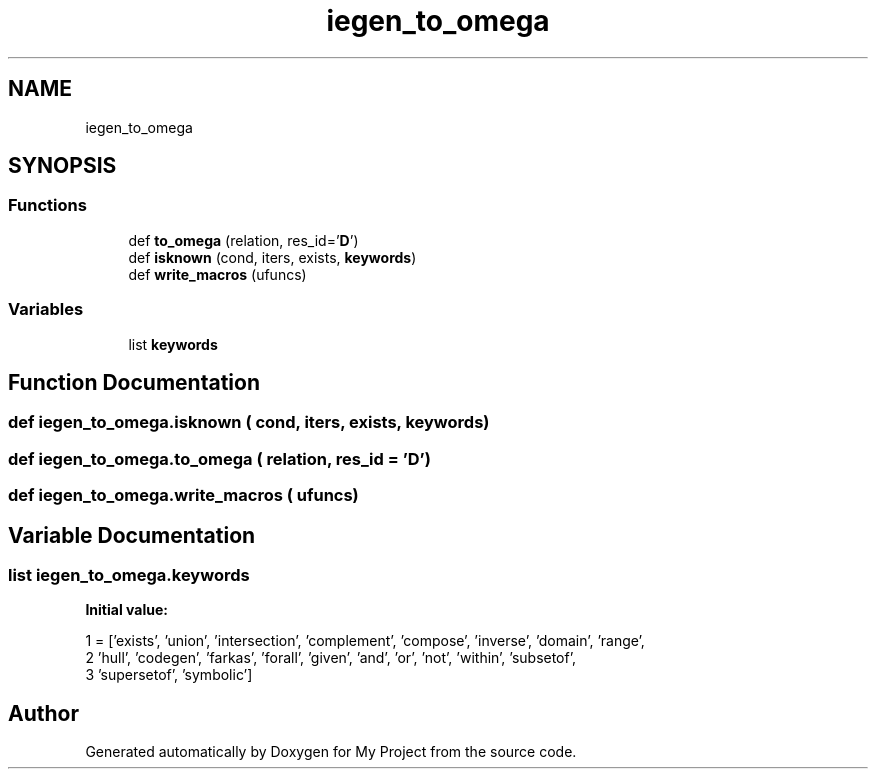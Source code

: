 .TH "iegen_to_omega" 3 "Sun Jul 12 2020" "My Project" \" -*- nroff -*-
.ad l
.nh
.SH NAME
iegen_to_omega
.SH SYNOPSIS
.br
.PP
.SS "Functions"

.in +1c
.ti -1c
.RI "def \fBto_omega\fP (relation, res_id='\fBD\fP')"
.br
.ti -1c
.RI "def \fBisknown\fP (cond, iters, exists, \fBkeywords\fP)"
.br
.ti -1c
.RI "def \fBwrite_macros\fP (ufuncs)"
.br
.in -1c
.SS "Variables"

.in +1c
.ti -1c
.RI "list \fBkeywords\fP"
.br
.in -1c
.SH "Function Documentation"
.PP 
.SS "def iegen_to_omega\&.isknown ( cond,  iters,  exists,  keywords)"

.SS "def iegen_to_omega\&.to_omega ( relation,  res_id = \fC'\fBD\fP'\fP)"

.SS "def iegen_to_omega\&.write_macros ( ufuncs)"

.SH "Variable Documentation"
.PP 
.SS "list iegen_to_omega\&.keywords"
\fBInitial value:\fP
.PP
.nf
1 =  ['exists', 'union', 'intersection', 'complement', 'compose', 'inverse', 'domain', 'range',
2             'hull', 'codegen', 'farkas', 'forall', 'given', 'and', 'or', 'not', 'within', 'subsetof',
3             'supersetof', 'symbolic']
.fi
.SH "Author"
.PP 
Generated automatically by Doxygen for My Project from the source code\&.
